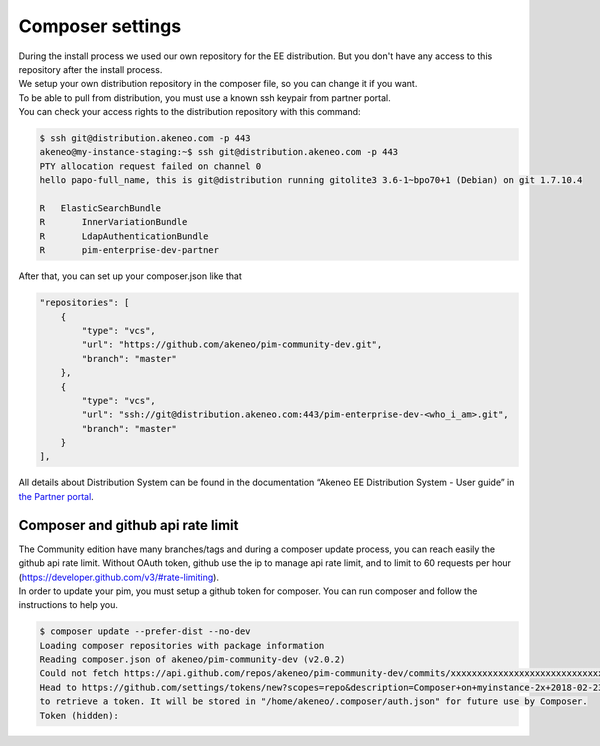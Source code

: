 Composer settings
=================



| During the install process we used our own repository for the EE distribution. But you don't have any access to this repository after the install process.
| We setup your own distribution repository in the composer file, so you can change it if you want.


| To be able to pull from distribution, you must use a known ssh keypair from partner portal.
| You can check your access rights to the distribution repository with this command:

.. code-block:: bash

    $ ssh git@distribution.akeneo.com -p 443
    akeneo@my-instance-staging:~$ ssh git@distribution.akeneo.com -p 443
    PTY allocation request failed on channel 0
    hello papo-full_name, this is git@distribution running gitolite3 3.6-1~bpo70+1 (Debian) on git 1.7.10.4

    R  	ElasticSearchBundle
    R 	    InnerVariationBundle
    R 	    LdapAuthenticationBundle
    R 	    pim-enterprise-dev-partner


| After that, you can set up your composer.json like that

.. code-block:: text

    "repositories": [
        {
            "type": "vcs",
            "url": "https://github.com/akeneo/pim-community-dev.git",
            "branch": "master"
        },
        {
            "type": "vcs",
            "url": "ssh://git@distribution.akeneo.com:443/pim-enterprise-dev-<who_i_am>.git",
            "branch": "master"
        }
    ],

| All details about Distribution System can be found in the documentation “Akeneo EE Distribution System - User guide” in `the Partner portal`_.


Composer and github api rate limit
----------------------------------

| The Community edition have many branches/tags and during a composer update process, you can reach easily the github api rate limit. Without OAuth token, github use the ip to manage api rate limit, and to limit to 60 requests per hour (https://developer.github.com/v3/#rate-limiting).

| In order to update your pim, you must setup a github token for composer. You can run composer and follow the instructions to help you.

.. code-block:: bash

    $ composer update --prefer-dist --no-dev
    Loading composer repositories with package information
    Reading composer.json of akeneo/pim-community-dev (v2.0.2)
    Could not fetch https://api.github.com/repos/akeneo/pim-community-dev/commits/xxxxxxxxxxxxxxxxxxxxxxxxxxxxx, please create a GitHub OAuth token to go over the API rate limit
    Head to https://github.com/settings/tokens/new?scopes=repo&description=Composer+on+myinstance-2x+2018-02-23+1000
    to retrieve a token. It will be stored in "/home/akeneo/.composer/auth.json" for future use by Composer.
    Token (hidden):




.. _`the Partner portal`: https://partners.akeneo.com/toolbox/technical/
